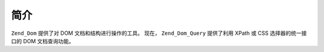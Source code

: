 .. _zend.dom.introduction:

简介
======

``Zend_Dom`` 提供了对 DOM 文档和结构进行操作的工具。 现在， ``Zend_Dom_Query`` 提供了利用
XPath 或 CSS 选择器的统一接口的 DOM 文档查询功能。


